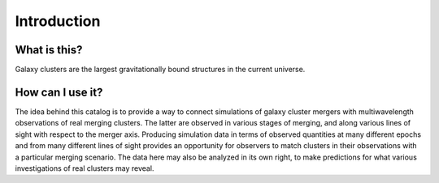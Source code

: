 .. _introduction:

Introduction
============

What is this?
-------------

Galaxy clusters are the largest gravitationally bound structures in the current universe. 

How can I use it?
-----------------

The idea behind this catalog is to provide a way to connect simulations of galaxy cluster mergers
with multiwavelength observations of real merging clusters. The latter are observed in various stages
of merging, and along various lines of sight with respect to the merger axis. Producing simulation
data in terms of observed quantities at many different epochs and from many different lines of sight
provides an opportunity for observers to match clusters in their observations with a particular merging
scenario. The data here may also be analyzed in its own right, to make predictions for what various
investigations of real clusters may reveal.
